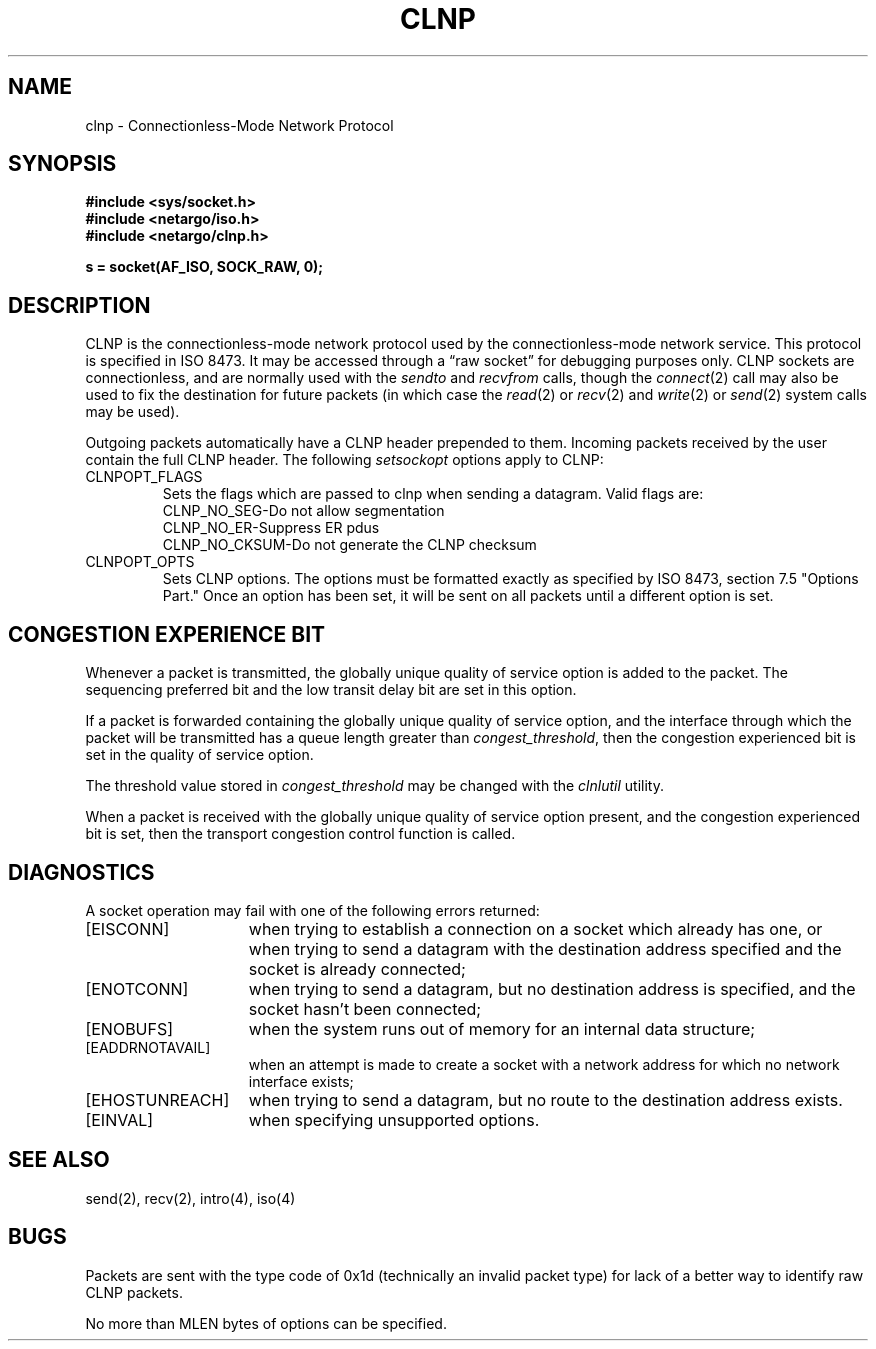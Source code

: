 .\" Copyright (c) 1990 The Regents of the University of California.
.\" All rights reserved.
.\"
.\" Redistribution and use in source and binary forms are permitted
.\" provided that: (1) source distributions retain this entire copyright
.\" notice and comment, and (2) distributions including binaries display
.\" the following acknowledgement:  ``This product includes software
.\" developed by the University of California, Berkeley and its contributors''
.\" in the documentation or other materials provided with the distribution
.\" and in all advertising materials mentioning features or use of this
.\" software. Neither the name of the University nor the names of its
.\" contributors may be used to endorse or promote products derived
.\" from this software without specific prior written permission.
.\" THIS SOFTWARE IS PROVIDED ``AS IS'' AND WITHOUT ANY EXPRESS OR
.\" IMPLIED WARRANTIES, INCLUDING, WITHOUT LIMITATION, THE IMPLIED
.\" WARRANTIES OF MERCHANTABILITY AND FITNESS FOR A PARTICULAR PURPOSE.
.\"
.\"	@(#)clnp.4	6.1 (Berkeley) 5/30/90
.\"
.TH CLNP 4 "May 30, 1990"
.UC 4
.SH NAME
clnp \- Connectionless-Mode Network Protocol
.SH SYNOPSIS
.B #include <sys/socket.h>
.br
.B #include <netargo/iso.h>
.br
.B #include <netargo/clnp.h>
.PP
.B s = socket(AF_ISO, SOCK_RAW, 0);
.SH DESCRIPTION
CLNP is the connectionless-mode network protocol used by the 
connectionless-mode network service. This protocol is specified in
ISO 8473.
It may be accessed
through a \*(lqraw socket\*(rq for debugging purposes only.
CLNP sockets are connectionless,
and are normally used with the
.I sendto 
and
.I recvfrom 
calls, though the
.IR connect (2)
call may also be used to fix the destination for future
packets (in which case the 
.IR read (2)
or
.IR recv (2)
and 
.IR write (2)
or
.IR send (2)
system calls may be used).
.PP
Outgoing packets automatically have a CLNP header prepended to
them. Incoming packets received by the user contain the full CLNP header.
The following \fIsetsockopt\fR options apply to CLNP:
.TP
CLNPOPT_FLAGS
Sets the flags which are passed to clnp when sending a datagram.
Valid flags are:
.nf
.br
CLNP_NO_SEG-Do not allow segmentation
CLNP_NO_ER-Suppress ER pdus
CLNP_NO_CKSUM-Do not generate the CLNP checksum
.br
.fi
.TP
CLNPOPT_OPTS
Sets CLNP options. The options must be formatted exactly as specified by
ISO 8473, section 7.5 "Options Part." Once an option has been set, it will
be sent on all packets until a different option is set.
.SH "CONGESTION EXPERIENCE BIT"
Whenever a packet is transmitted, the globally unique quality of
service option is added to the packet. The sequencing preferred bit and
the low transit delay bit are set in this option.
.PP
If a packet is forwarded containing the globally unique quality of
service option, and the interface through which the packet will be 
transmitted has a queue length greater than \fIcongest_threshold\fR,
then the congestion experienced bit is set in the quality of service option.
.PP
The threshold value stored in \fIcongest_threshold\fR may be changed
with the \fIclnlutil\fR utility.
.PP
When a packet is received with the 
globally unique quality of service option present, and the
congestion experienced bit is set, then the transport congestion
control function is called.
.SH DIAGNOSTICS
A socket operation may fail with one of the following errors returned:
.TP 15
[EISCONN]
when trying to establish a connection on a socket which
already has one, or when trying to send a datagram with the destination
address specified and the socket is already connected;
.TP 15
[ENOTCONN]
when trying to send a datagram, but
no destination address is specified, and the socket hasn't been
connected;
.TP 15
[ENOBUFS]
when the system runs out of memory for
an internal data structure;
.TP 15
[EADDRNOTAVAIL]
when an attempt is made to create a 
socket with a network address for which no network interface
exists;
.TP 15
[EHOSTUNREACH]
when trying to send a datagram, but no route to the destination
address exists.
.TP 15
[EINVAL]
when specifying unsupported options.
.SH SEE ALSO
send(2), recv(2), intro(4), iso(4)
.SH BUGS
Packets are sent with the type code of 0x1d (technically an invalid
packet type) for lack of a better way to identify raw CLNP packets.
.PP
No more than MLEN bytes of options can be specified.
